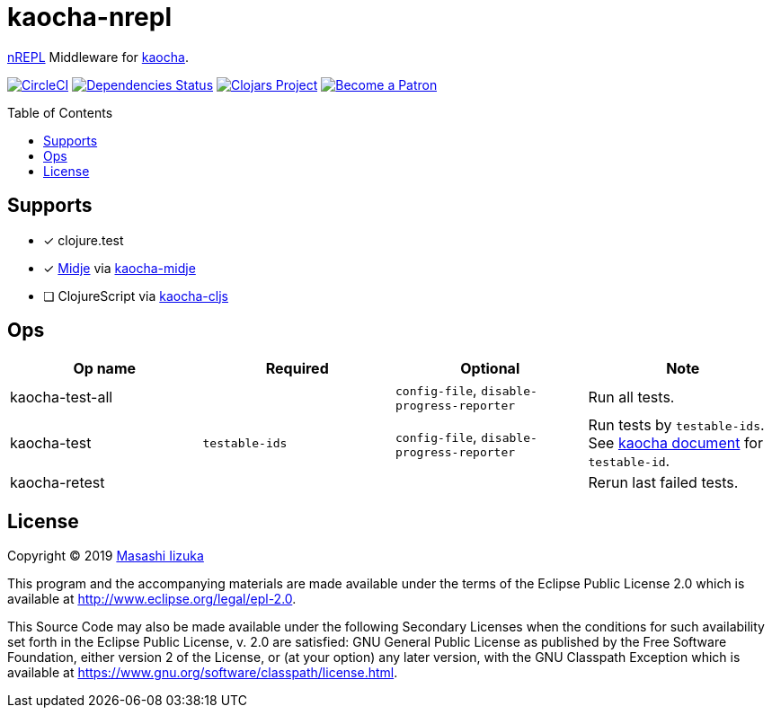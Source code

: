 = kaocha-nrepl
:toc:
:toc-placement: preamble
:toclevels: 2

// Need some preamble to get TOC:
{empty}

https://github.com/nrepl/nrepl[nREPL] Middleware for https://github.com/lambdaisland/kaocha[kaocha].

image:https://img.shields.io/circleci/project/github/liquidz/kaocha-nrepl/master.svg["CircleCI", link="https://circleci.com/gh/liquidz/kaocha-nrepl"]
image:https://versions.deps.co/liquidz/kaocha-nrepl/status.svg["Dependencies Status", link="https://versions.deps.co/liquidz/kaocha-nrepl"]
image:https://img.shields.io/clojars/v/kaocha-nrepl.svg["Clojars Project", link="https://clojars.org/kaocha-nrepl"]
image:https://img.shields.io/badge/patreon-donate-yellow.svg?logo=Patreon["Become a Patron", link="https://www.patreon.com/uochan"]

== Supports

- [x] clojure.test
- [x] https://github.com/marick/Midje[Midje] via https://github.com/lambdaisland/kaocha-midje[kaocha-midje]
- [ ] ClojureScript via https://github.com/lambdaisland/kaocha-cljs[kaocha-cljs]

== Ops

[cols="3*,a"]
|===
| Op name | Required | Optional | Note

| kaocha-test-all
|
| `config-file`, `disable-progress-reporter`
| Run all tests.

| kaocha-test
| `testable-ids`
| `config-file`, `disable-progress-reporter`
| Run tests by `testable-ids`. +
See link:cljdoc.org/d/lambdaisland/kaocha/CURRENT/doc/6-focusing-and-skipping#on-id[kaocha document] for `testable-id`.

| kaocha-retest
|
|
| Rerun last failed tests.

|===

== License

Copyright © 2019 https://twitter.com/uochan[Masashi Iizuka]

This program and the accompanying materials are made available under the
terms of the Eclipse Public License 2.0 which is available at
http://www.eclipse.org/legal/epl-2.0.

This Source Code may also be made available under the following Secondary
Licenses when the conditions for such availability set forth in the Eclipse
Public License, v. 2.0 are satisfied: GNU General Public License as published by
the Free Software Foundation, either version 2 of the License, or (at your
option) any later version, with the GNU Classpath Exception which is available
at https://www.gnu.org/software/classpath/license.html.
